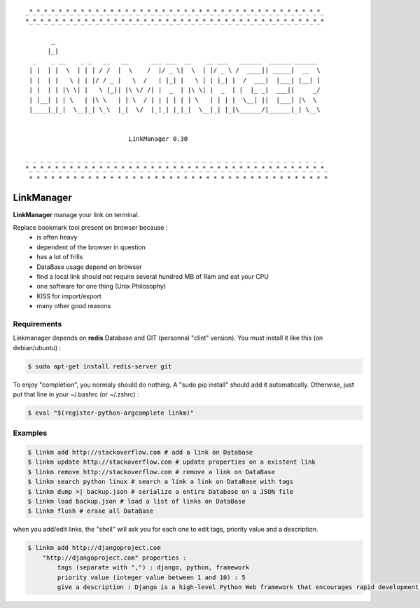.. image:: https://badge.fury.io/py/linkmanager.png
    :target: http://badge.fury.io/py/linkmanager

.. image:: https://pypip.in/d/linkmanager/badge.png
    :target: https://pypi.python.org/pypi/linkmanager/

.. image:: https://travis-ci.org/mothsART/linkmanager.png?branch=master
   :target: https://travis-ci.org/mothsART/linkmanager

.. image:: https://coveralls.io/repos/mothsART/linkmanager/badge.png?branch=master
    :target: https://coveralls.io/r/mothsART/linkmanager?branch=master

::

    _*_*_*_*_*_*_*_*_*_*_*_*_*_*_*_*_*_*_*_*_*_*_*_*_*_*_*_*_*_*_*_*_*_*_*_*_*_*_*_*_
    *_*_*_*_*_*_*_*_*_*_*_*_*_*_*_*_*_*_*_*_*_*_*_*_*_*_*_*_*_*_*_*_*_*_*_*_*_*_*_*_*

           _
          |_|
      _    _ __    _ _   __   __      ___ ___  __    __ ___   ______  ______ ______
     | |  | |  \  | | | / /  |  \    /  |/ _ \|  \  | |/ _ \ /  ____|| _____|  __  \
     | |  | |   \ | | |/ / _ |   \  /   | |_| |   \ | | |_| |  /  ___|  |___| |__| |
     | |  | | |\ \| |   \ |_|| |\ \/ /| |  _  | |\ \| |  _  | |  |_ _|  ___||     _/
     | |__| | | \   | |\ \   | | \  / | | | | | | \   | | | |  \__| ||  |___| |\  \
     |____|_|_|  \__|_| \_\  |_|  \/  |_|_| |_|_|  \__|_| |_|\______/|______|_| \__\


                                LinkManager 0.30

    _ _ _ _ _ _ _ _ _ _ _ _ _ _ _ _ _ _ _ _ _ _ _ _ _ _ _ _ _ _ _ _ _ _ _ _ _ _ _ _ _
    *_*_*_*_*_*_*_*_*_*_*_*_*_*_*_*_*_*_*_*_*_*_*_*_*_*_*_*_*_*_*_*_*_*_*_*_*_*_*_*_*_
     * * * * * * * * * * * * * * * * * * * * * * * * * * * * * * * * * * * * * * * * *


###########
LinkManager
###########

**LinkManager** manage your link on terminal.

Replace bookmark tool present on browser because :
    * is often heavy
    * dependent of the browser in question
    * has a lot of frills
    * DataBase usage depend on browser
    * find a local link should not require several hundred MB of Ram and eat your CPU
    * one software for one thing (Unix Philosophy)
    * KISS for import/export
    * many other good reasons


Requirements
------------

Linkmanager depends on **redis** Database and GIT (personnal "clint" version).
You must install it like this (on debian/ubuntu) :

.. code-block:: bash

    $ sudo apt-get install redis-server git

To enjoy "completion", you normaly should do nothing.
A "sudo pip install" should add it automatically.
Otherwise, just put that line in your ~/.bashrc (or ~/.zshrc) :

.. code-block:: bash

    $ eval "$(register-python-argcomplete linkm)"


Examples
--------

.. code-block:: bash

    $ linkm add http://stackoverflow.com # add a link on Database
    $ linkm update http://stackoverflow.com # update properties on a existent link
    $ linkm remove http://stackoverflow.com # remove a link on DataBase
    $ linkm search python linux # search a link a link on DataBase with tags
    $ linkm dump >| backup.json # serialize a entire Database on a JSON file
    $ linkm load backup.json # load a list of links on DataBase
    $ linkm flush # erase all DataBase

when you add/edit links, the "shell" will ask you for each one to edit tags, priority value and a description.

.. code-block:: bash

    $ linkm add http://djangoproject.com
        "http://djangoproject.com" properties :
            tags (separate with ",") : django, python, framework
            priority value (integer value between 1 and 10) : 5
            give a description : Django is a high-level Python Web framework that encourages rapid development and clean, pragmatic design.
